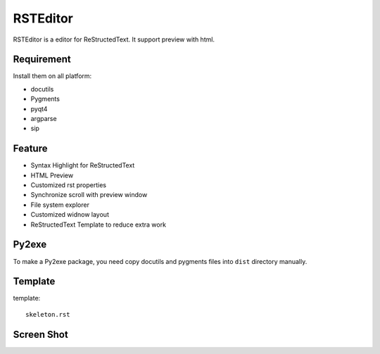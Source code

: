 =========
RSTEditor
=========
RSTEditor is a editor for ReStructedText. It support preview with html.

Requirement
===========
Install them on all platform:

+ docutils
+ Pygments
+ pyqt4
+ argparse
+ sip

Feature
=======
+ Syntax Highlight for ReStructedText
+ HTML Preview
+ Customized rst properties
+ Synchronize scroll with preview window
+ File system explorer
+ Customized widnow layout
+ ReStructedText Template to reduce extra work

Py2exe
=======
To make a Py2exe package, you need copy docutils and pygments files into ``dist`` directory manually.

Template
========
template::

    skeleton.rst

Screen Shot
===========
.. image:: screenshot.png
